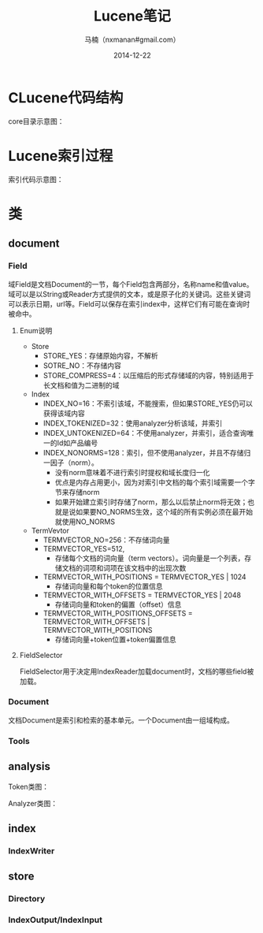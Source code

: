 #+TITLE:     Lucene笔记
#+AUTHOR:    马楠（nxmanan#gmail.com）
#+EMAIL:     nxmanan#gmail.com
#+DATE:      2014-12-22
#+DESCRIPTION: 笔记
#+KEYWORDS: Algorithm
#+LANGUAGE: en
#+OPTIONS: H:3 num:nil toc:t \n:nil @:t ::t |:t ^:t -:t f:t *:t <:t
#+OPTIONS: TeX:t LaTeX:nil skip:nil d:nil todo:t pri:nil tags:not-in-toc
#+OPTIONS: ^:{} #不对下划线_进行直接转义
#+INFOJS_OPT: view:nil toc: ltoc:t mouse:underline buttons:0 path:http://orgmode.org/org-info.js
#+EXPORT_SELECT_TAGS: export
#+EXPORT_EXCLUDE_TAGS: no-export
#+HTML_LINK_HOME: http://manan.org
#+HTML_LINK_UP: http://manan.org
#+HTML_HEAD: <link rel="stylesheet" type="text/css" href="../style/emacs.css" />

* CLucene代码结构
#+attr_html: :width 500px
[[./chart/clucene.png]]

core目录示意图：
#+attr_html: :height 350px
[[./chart/core.svg]]

* Lucene索引过程

#+attr_html: :width 500px
[[./chart/index.svg]]

索引代码示意图：

#+attr_html: :width 550px
[[./chart/index-code.svg]]

* 类
** document
*** Field
域Field是文档Document的一节，每个Field包含两部分，名称name和值value。域可以是以String或Reader方式提供的文本，或是原子化的关键词。这些关键词可以表示日期，url等。Field可以保存在索引index中，这样它们有可能在查询时被命中。

[[./chart/field.svg]]

**** Enum说明
- Store
  - STORE_YES：存储原始内容，不解析
  - SOTRE_NO：不存储内容
  - STORE_COMPRESS=4：以压缩后的形式存储域的内容，特别适用于长文档和值为二进制的域
- Index
  - INDEX_NO=16：不索引该域，不能搜索，但如果STORE_YES仍可以获得该域内容
  - INDEX_TOKENIZED=32：使用analyzer分析该域，并索引
  - INDEX_UNTOKENIZED=64：不使用analyzer，并索引，适合查询唯一的Id如产品编号                                                             
  - INDEX_NONORMS=128：索引，但不使用analyzer，并且不存储归一因子（norm）。
    - 没有norm意味着不进行索引时提权和域长度归一化
	- 优点是内存占用更小，因为对索引中文档的每个索引域需要一个字节来存储norm
	- 如果开始建立索引时存储了norm，那么以后禁止norm将无效；也就是说如果要NO_NORMS生效，这个域的所有实例必须在最开始就使用NO_NORMS
- TermVevtor
  - TERMVECTOR_NO=256：不存储词向量
  - TERMVECTOR_YES=512,
    - 存储每个文档的词向量（term vectors）。词向量是一个列表，存储文档的词项和词项在该文档中的出现次数
  - TERMVECTOR_WITH_POSITIONS = TERMVECTOR_YES | 1024
	- 存储词向量和每个token的位置信息
  - TERMVECTOR_WITH_OFFSETS = TERMVECTOR_YES | 2048
	- 存储词向量和token的偏置（offset）信息
  - TERMVECTOR_WITH_POSITIONS_OFFSETS = TERMVECTOR_WITH_OFFSETS | TERMVECTOR_WITH_POSITIONS
	- 存储词向量+token位置+token偏置信息


**** FieldSelector
FieldSelector用于决定用IndexReader加载document时，文档的哪些field被加载。

[[./chart/field-selector.svg]]

*** Document

文档Document是索引和检索的基本单元。一个Document由一组域构成。

[[./chart/document.svg]]

*** Tools

[[./chart/tools.svg]]

** analysis
Token类图：

[[./chart/token.svg]]

[[./chart/token-filter.svg]]

Analyzer类图：

[[./chart/analyzer.svg]]
** index
*** IndexWriter
[[./chart/index-writer.svg]]

** store
*** Directory

[[./chart/directory.svg]]

*** IndexOutput/IndexInput

[[./chart/store.svg]]


